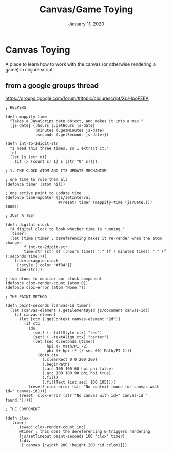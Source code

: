 #+TITLE:   Canvas/Game Toying
#+DATE:    January 11, 2020

* Canvas Toying
A place to learn how to work with the canvas (or otherwise rendering a game) in
clojure script.

** from a google groups thread
https://groups.google.com/forum/#!topic/clojurescript/XrJ-IooFEEA
#+BEGIN_SRC clojurescript
; HELPERS

(defn mappify-time
  "Takes a JavaScript date object, and makes it into a map."
  [js-date] {:hours (.getHours js-date)
             :minutes (.getMinutes js-date)
             :seconds (.getSeconds js-date)})

(defn int-to-2digit-str
  "I need this three times, so I extract it."
  [n]
  (let [s (str n)]
    (if (> (count s) 1) s (str "0" s))))

; 1. THE CLOCK ATOM AND ITS UPDATE MECHANISM

; one time to rule them all
(defonce timer (atom nil))

; one active point to update time
(defonce time-updater (js/setInterval
                       #(reset! timer (mappify-time (js/Date.))) 1000))

; JUST A TEST

(defn digital-clock
  "A digital clock to look whether time is running."
  [timer]
  (let [time @timer ; dereferencing makes it re-render when the atom changes
        f int-to-2digit-str
        time-str (str (f (:hours time)) ":" (f (:minutes time)) ":" (f (:seconds time)))]
    [:div.example-clock
     {:style {:color "#f34"}}
     time-str]))

; two atoms to monitor our clock component
(defonce clox-render-count (atom 0))
(defonce clox-error (atom "None."))

; THE PAINT METHOD

(defn paint-seconds [canvas-id timer]
  (let [canvas-element (.getElementById js/document canvas-id)]
    (if canvas-element
      (let [ctx (.getContext canvas-element "2d")]
        (if ctx
          (do
            (set! (.-fillStyle ctx) "red")
            (set! (.-textAlign ctx) "center")
            (let [sec (:seconds @timer)
                  hpi (/ Math/PI -2)
                  phi (+ hpi (* (/ sec 60) Math/PI 2))]
              (doto ctx
                (.clearRect 0 0 200 200)
                (.beginPath)
                (.arc 100 100 60 hpi phi false)
                (.arc 100 100 90 phi hpi true)
                (.fill)
                (.fillText (int sec) 100 105))))
          (reset! clox-error (str "No context found for canvas with id=" canvas-id))))
      (reset! clox-error (str "No canvas with id=" canvas-id " found.")))))

; THE COMPONENT

(defn clox
  [timer]
      (swap! clox-render-count inc)
      @timer ; this does the dereferencing & triggers rendering
      (js/setTimeout paint-seconds 100 "clox" timer)
      [:div
       [:canvas {:width 200 :height 200 :id :clox}]])
#+END_SRC
